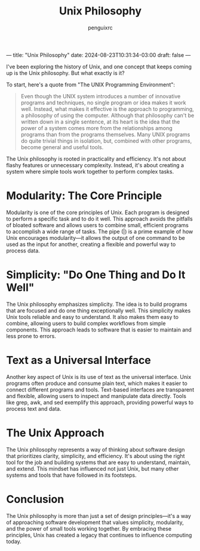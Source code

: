 ---
title: "Unix Philosophy"
date: 2024-08-23T10:31:34-03:00
draft: false
---

#+Title: Unix Philosophy
#+Author: penguixrc

I've been exploring the history of Unix, and one concept that keeps coming up is the Unix philosophy. But what exactly is it?

To start, here's a quote from "The UNIX Programming Environment":

#+BEGIN_QUOTE
Even though the UNIX system introduces a number of innovative programs and techniques, no single program or idea makes it work well. Instead, what makes it effective is the approach to programming, a philosophy of using the computer. Although that philosophy can't be written down in a single sentence, at its heart is the idea that the power of a system comes more from the relationships among programs than from the programs themselves. Many UNIX programs do quite trivial things in isolation, but, combined with other programs, become general and useful tools.
#+END_QUOTE

The Unix philosophy is rooted in practicality and efficiency. It's not about flashy features or unnecessary complexity. Instead, it's about creating a system where simple tools work together to perform complex tasks.

* Modularity: The Core Principle
Modularity is one of the core principles of Unix. Each program is designed to perform a specific task and to do it well. This approach avoids the pitfalls of bloated software and allows users to combine small, efficient programs to accomplish a wide range of tasks. The pipe (|) is a prime example of how Unix encourages modularity—it allows the output of one command to be used as the input for another, creating a flexible and powerful way to process data.

* Simplicity: "Do One Thing and Do It Well"
The Unix philosophy emphasizes simplicity. The idea is to build programs that are focused and do one thing exceptionally well. This simplicity makes Unix tools reliable and easy to understand. It also makes them easy to combine, allowing users to build complex workflows from simple components. This approach leads to software that is easier to maintain and less prone to errors.

* Text as a Universal Interface
Another key aspect of Unix is its use of text as the universal interface. Unix programs often produce and consume plain text, which makes it easier to connect different programs and tools. Text-based interfaces are transparent and flexible, allowing users to inspect and manipulate data directly. Tools like grep, awk, and sed exemplify this approach, providing powerful ways to process text and data.

* The Unix Approach
The Unix philosophy represents a way of thinking about software design that prioritizes clarity, simplicity, and efficiency. It's about using the right tool for the job and building systems that are easy to understand, maintain, and extend. This mindset has influenced not just Unix, but many other systems and tools that have followed in its footsteps.

* Conclusion
The Unix philosophy is more than just a set of design principles—it's a way of approaching software development that values simplicity, modularity, and the power of small tools working together. By embracing these principles, Unix has created a legacy that continues to influence computing today.
